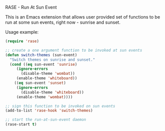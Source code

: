 RASE - Run At Sun Event

This is an Emacs extension that allows user provided set of functions
to be run at some sun events, right now - sunrise and sunset.

Usage example:

#+BEGIN_SRC emacs-lisp
(require 'rase)

;; create a one argument function to be invoked at sun events
(defun switch-themes (sun-event)
  "Switch themes on sunrise and sunset."
  (cond ((eq sun-event 'sunrise)
	 (ignore-errors
	   (disable-theme 'wombat))
	 (enable-theme 'whiteboard))
	((eq sun-event 'sunset)
	 (ignore-errors
	   (disable-theme 'whiteboard))
	 (enable-theme 'wombat))))

;; sign this function to be invoked on sun events
(add-to-list 'rase-hook 'switch-themes)

;; start the run-at-sun-event daemon
(rase-start t)
#+END_SRC
